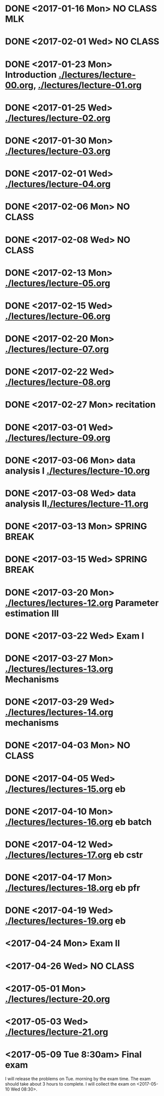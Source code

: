 * DONE <2017-01-16 Mon> *NO CLASS* MLK
  CLOSED: [2017-01-22 Sun 12:31]
* DONE <2017-02-01 Wed> *NO CLASS* 
  CLOSED: [2017-01-22 Sun 12:31]
* DONE <2017-01-23 Mon> Introduction [[./lectures/lecture-00.org]], [[./lectures/lecture-01.org]]
  CLOSED: [2017-01-25 Wed 14:10]
* DONE <2017-01-25 Wed> [[./lectures/lecture-02.org]]
  CLOSED: [2017-02-12 Sun 18:31]
* DONE <2017-01-30 Mon> [[./lectures/lecture-03.org]]
  CLOSED: [2017-02-12 Sun 18:31]
* DONE <2017-02-01 Wed> [[./lectures/lecture-04.org]]
  CLOSED: [2017-02-12 Sun 18:31]
* DONE <2017-02-06 Mon> *NO CLASS*
  CLOSED: [2017-02-16 Thu 10:19]
* DONE <2017-02-08 Wed> *NO CLASS*
  CLOSED: [2017-02-14 Tue 10:19]
* DONE <2017-02-13 Mon> [[./lectures/lecture-05.org]]
  CLOSED: [2017-02-14 Tue 10:19]
* DONE <2017-02-15 Wed> [[./lectures/lecture-06.org]]
  CLOSED: [2017-02-17 Fri 12:14]
* DONE <2017-02-20 Mon> [[./lectures/lecture-07.org]]
  CLOSED: [2017-02-20 Mon 18:01]
* DONE <2017-02-22 Wed> [[./lectures/lecture-08.org]]
  CLOSED: [2017-03-20 Mon 12:48]
* DONE <2017-02-27 Mon> recitation
  CLOSED: [2017-03-20 Mon 12:48]
* DONE <2017-03-01 Wed> [[./lectures/lecture-09.org]]
  CLOSED: [2017-03-20 Mon 12:48]
* DONE <2017-03-06 Mon> data analysis I [[./lectures/lecture-10.org]]
  CLOSED: [2017-03-20 Mon 12:48]
* DONE <2017-03-08 Wed> data analysis II[[./lectures/lecture-11.org]]
  CLOSED: [2017-03-20 Mon 12:48]
* DONE <2017-03-13 Mon> *SPRING BREAK*
  CLOSED: [2017-03-20 Mon 12:48]
* DONE <2017-03-15 Wed> *SPRING BREAK*
  CLOSED: [2017-03-20 Mon 12:48]
* DONE <2017-03-20 Mon> [[./lectures/lectures-12.org]] Parameter estimation III
  CLOSED: [2017-03-29 Wed 10:54]
* DONE <2017-03-22 Wed> *Exam I*
  CLOSED: [2017-03-29 Wed 10:54]
* DONE <2017-03-27 Mon> [[./lectures/lectures-13.org]] Mechanisms
  CLOSED: [2017-03-29 Wed 10:55]
* DONE <2017-03-29 Wed> [[./lectures/lectures-14.org]] mechanisms
  CLOSED: [2017-04-05 Wed 14:55]
* DONE <2017-04-03 Mon> *NO CLASS*
  CLOSED: [2017-04-05 Wed 14:55]
* DONE <2017-04-05 Wed> [[./lectures/lectures-15.org]] eb
  CLOSED: [2017-04-09 Sun 19:30]
* DONE <2017-04-10 Mon> [[./lectures/lectures-16.org]] eb batch
  CLOSED: [2017-04-12 Wed 14:28]
* DONE <2017-04-12 Wed> [[./lectures/lectures-17.org]] eb cstr
  CLOSED: [2017-04-17 Mon 09:26]
* DONE <2017-04-17 Mon> [[./lectures/lectures-18.org]] eb pfr
  CLOSED: [2017-04-24 Mon 09:29]
* DONE <2017-04-19 Wed> [[./lectures/lectures-19.org]] eb
  CLOSED: [2017-04-24 Mon 09:29]
* <2017-04-24 Mon> *Exam II*
* <2017-04-26 Wed> *NO CLASS*
* <2017-05-01 Mon> [[./lectures/lecture-20.org]]
* <2017-05-03 Wed> [[./lectures/lecture-21.org]]
* <2017-05-09 Tue 8:30am> Final exam
I will release the problems on Tue. morning by the exam time. The exam should take about 3 hours to complete. I will collect the exam on <2017-05-10 Wed 08:30>.
